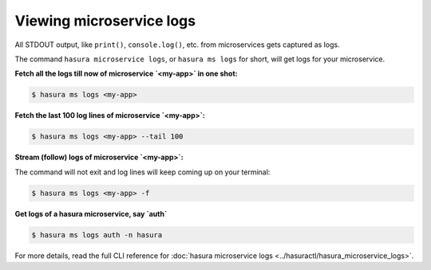 .. .. meta::
   :description: How microservices work on a Hasura cluster
   :keywords: hasura, getting started, step 2

Viewing microservice logs
=========================

All STDOUT output, like ``print()``, ``console.log()``, etc. from microservices gets
captured as logs.

The command ``hasura microservice logs``, or ``hasura ms logs`` for short, will get logs for your microservice.


**Fetch all the logs till now of microservice `<my-app>` in one shot:**

.. code-block:: bash

   $ hasura ms logs <my-app>

**Fetch the last 100 log lines of microservice `<my-app>`:**

.. code-block:: bash

   $ hasura ms logs <my-app> --tail 100

**Stream (follow) logs of microservice `<my-app>`:**

The command will not exit and log lines will keep coming up on your terminal:

.. code-block:: bash

   $ hasura ms logs <my-app> -f

**Get logs of a hasura microservice, say `auth`**

.. code-block:: bash

   $ hasura ms logs auth -n hasura


For more details, read the full CLI reference for :doc:`hasura microservice logs <../hasuractl/hasura_microservice_logs>`.
